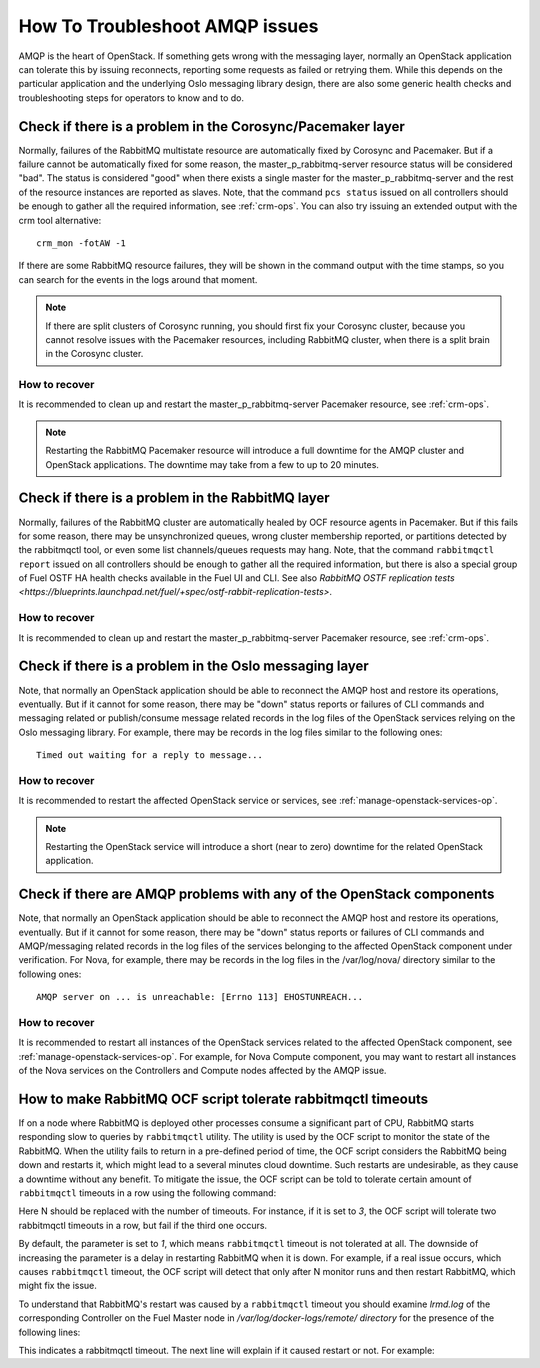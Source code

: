 .. index:: HowTo: Troubleshoot AMQP issues

.. _tshoot-amqp-ops:

How To Troubleshoot AMQP issues
===============================

AMQP is the heart of OpenStack. If something gets wrong with
the messaging layer, normally an OpenStack application can tolerate
this by issuing reconnects, reporting some requests as failed or
retrying them. While this depends on the particular application
and the underlying Oslo messaging library design, there are also some
generic health checks and troubleshooting steps for operators to
know and to do.

Check if there is a problem in the Corosync/Pacemaker layer
-----------------------------------------------------------

Normally, failures of the RabbitMQ multistate resource are automatically
fixed by Corosync and Pacemaker. But if a failure cannot be automatically fixed
for some reason, the master_p_rabbitmq-server resource status will be considered "bad".
The status is considered "good" when there exists a single master for the
master_p_rabbitmq-server and the rest of the resource instances are reported
as slaves. Note, that the command ``pcs status`` issued on all controllers
should be enough to gather all the required information, see :ref:`crm-ops`.
You can also try issuing an extended output with the crm tool alternative:

::

    crm_mon -fotAW -1

If there are some RabbitMQ resource failures, they will
be shown in the command output with the time stamps, so you can
search for the events in the logs around that moment.

.. note:: If there are split clusters of Corosync running, you should
  first fix your Corosync cluster, because you cannot resolve issues with the
  Pacemaker resources, including RabbitMQ cluster, when there is a
  split brain in the Corosync cluster.

How to recover
++++++++++++++

It is recommended to clean up and restart the master_p_rabbitmq-server
Pacemaker resource, see :ref:`crm-ops`.

.. note:: Restarting the RabbitMQ Pacemaker resource will introduce
  a full downtime for the AMQP cluster and OpenStack applications.
  The downtime may take from a few to up to 20 minutes.

Check if there is a problem in the RabbitMQ layer
-------------------------------------------------

Normally, failures of the RabbitMQ cluster are automatically healed
by OCF resource agents in Pacemaker. But if this fails for some
reason, there may be unsynchronized queues, wrong cluster membership
reported, or partitions detected by the rabbitmqctl tool, or even
some list channels/queues requests may hang. Note, that the
command ``rabbitmqctl report`` issued on all controllers should be enough
to gather all the required information, but there is also a special group
of Fuel OSTF HA health checks available in the Fuel UI and CLI. See also
`RabbitMQ OSTF replication tests <https://blueprints.launchpad.net/fuel/+spec/ostf-rabbit-replication-tests>`.

How to recover
++++++++++++++

It is recommended to clean up and restart the master_p_rabbitmq-server
Pacemaker resource, see :ref:`crm-ops`.

Check if there is a problem in the Oslo messaging layer
-------------------------------------------------------

Note, that normally an OpenStack application should be able to
reconnect the AMQP host and restore its operations, eventually.
But if it cannot for some reason, there may be "down" status reports
or failures of CLI commands and messaging related or
publish/consume message related records in the log files of the OpenStack
services relying on the Oslo messaging library.
For example, there may be records in the log files
similar to the following ones:

::

    Timed out waiting for a reply to message...

How to recover
++++++++++++++

It is recommended to restart the affected OpenStack service or
services, see :ref:`manage-openstack-services-op`.

.. note:: Restarting the OpenStack service will introduce
  a short (near to zero) downtime for the related OpenStack application.

Check if there are AMQP problems with any of the OpenStack components
---------------------------------------------------------------------

Note, that normally an OpenStack application should be able to
reconnect the AMQP host and restore its operations, eventually.
But if it cannot for some reason, there may be "down" status reports
or failures of CLI commands and AMQP/messaging related records in the log
files of the services belonging to the affected OpenStack component
under verification.
For Nova, for example, there may be records in the log files in
the /var/log/nova/ directory similar to the following ones:

::

    AMQP server on ... is unreachable: [Errno 113] EHOSTUNREACH...

How to recover
++++++++++++++

It is recommended to restart all instances of the OpenStack services
related to the affected OpenStack component,
see :ref:`manage-openstack-services-op`.
For example, for Nova Compute component, you may want to restart all
instances of the Nova services on the Controllers and Compute nodes affected
by the AMQP issue.


How to make RabbitMQ OCF script tolerate rabbitmqctl timeouts
-------------------------------------------------------------

If on a node where RabbitMQ is deployed other processes consume
a significant part of CPU, RabbitMQ starts responding
slow to queries by ``rabbitmqctl`` utility. The utility is
used by the OCF script to monitor the state of the RabbitMQ.
When the utility fails to return in a pre-defined period of time,
the OCF script considers the RabbitMQ being down and restarts it,
which might lead to a several minutes cloud downtime. Such restarts
are undesirable, as they cause a downtime without any benefit.
To mitigate the issue, the OCF script can be told to tolerate
certain amount of ``rabbitmqctl`` timeouts in a row using the
following command:

.. code-block: console

       crm_resource --resource p_rabbitmq-server --set-parameter \
           max_rabbitmqctl_timeouts --parameter-value N

Here N should be replaced with the number of timeouts. For instance,
if it is set to `3`, the OCF script will tolerate two rabbitmqctl
timeouts in a row, but fail if the third one occurs.

By default, the parameter is set to `1`, which means ``rabbitmqctl``
timeout is not tolerated at all. The downside of increasing the
parameter is a delay in restarting RabbitMQ when it is down.
For example, if a real issue occurs, which causes ``rabbitmqctl``
timeout, the OCF script will detect that only after N monitor runs
and then restart RabbitMQ, which might fix the issue.

To understand that RabbitMQ's restart was caused by a ``rabbitmqctl``
timeout you should examine `lrmd.log` of the corresponding Controller
on the Fuel Master node in `/var/log/docker-logs/remote/ directory`
for the presence of the following lines:

.. code-block: log 

    "the invoked command exited 137: /usr/sbin/rabbitmqctl list_channels ..."

This indicates a rabbitmqctl timeout. The next line will explain if it
caused restart or not. For example:

.. code-block: log 

     "rabbitmqctl timed out 2 of max. 3 time(s) in a row. Doing nothing for now."

